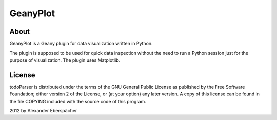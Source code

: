 =========
GeanyPlot
=========

About
=====

GeanyPlot is a Geany plugin for data visualization written in Python.

The plugin is supposed to be used for quick data inspection without the need
to run a Python session just for the purpose of visualization. The plugin uses
Matplotlib.

License
=======

todoParser is distributed under the terms of the GNU General Public License
as published by the Free Software Foundation; either version 2 of the
License, or (at your option) any later version.  A copy of this license can
be found in the file COPYING included with the source code of this program.

2012 by Alexander Eberspächer

